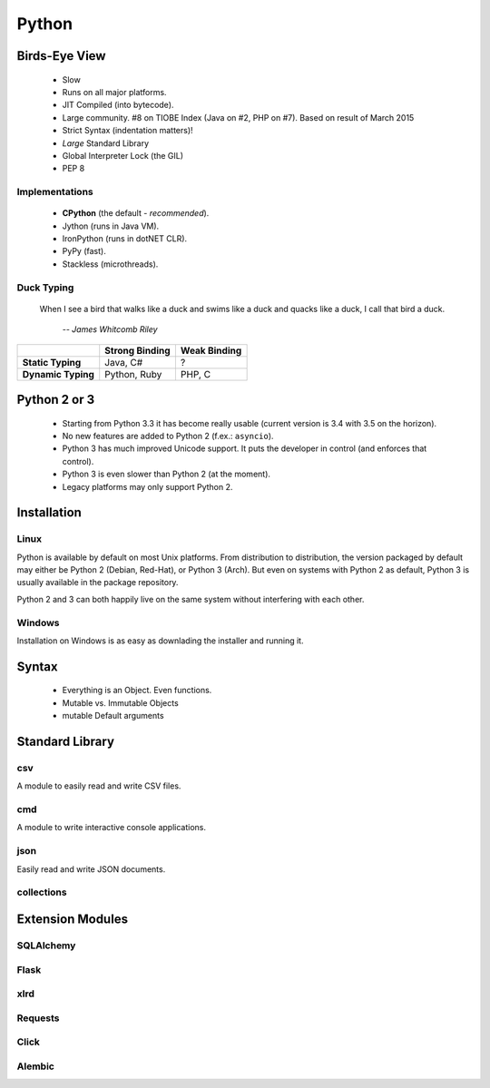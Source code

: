 Python
======

.. TODO MySQL on Python 3

Birds-Eye View
--------------

 * Slow
 * Runs on all major platforms.
 * JIT Compiled (into bytecode).
 * Large community. #8 on TIOBE Index (Java on #2, PHP on #7). Based on result
   of March 2015
 * Strict Syntax (indentation matters)!
 * *Large* Standard Library
 * Global Interpreter Lock (the GIL)
 * PEP 8


Implementations
~~~~~~~~~~~~~~~

 * **CPython** (the default - *recommended*).
 * Jython (runs in Java VM).
 * IronPython (runs in dotNET CLR).
 * PyPy (fast).
 * Stackless (microthreads).


Duck Typing
~~~~~~~~~~~

    When I see a bird that walks like a duck and swims like a duck and quacks
    like a duck, I call that bird a duck.

         *-- James Whitcomb Riley*

+--------------------+--------------------+---------------------+
|                    | **Strong Binding** | **Weak Binding**    |
+--------------------+--------------------+---------------------+
| **Static Typing**  | Java, C#           | ?                   |
+--------------------+--------------------+---------------------+
| **Dynamic Typing** | Python, Ruby       | PHP, C              |
+--------------------+--------------------+---------------------+



Python 2 or 3
-------------

 * Starting from Python 3.3 it has become really usable (current version is 3.4
   with 3.5 on the horizon).
 * No new features are added to Python 2 (f.ex.: ``asyncio``).
 * Python 3 has much improved Unicode support. It puts the developer in control
   (and enforces that control).
 * Python 3 is even slower than Python 2 (at the moment).
 * Legacy platforms may only support Python 2.


Installation
------------

Linux
~~~~~

Python is available by default on most Unix platforms. From distribution to
distribution, the version packaged by default may either be Python 2 (Debian,
Red-Hat), or Python 3 (Arch). But even on systems with Python 2 as default,
Python 3 is usually available in the package repository.

Python 2 and 3 can both happily live on the same system without interfering
with each other.

Windows
~~~~~~~

Installation on Windows is as easy as downlading the installer and running it.


Syntax
------

 * Everything is an Object. Even functions.
 * Mutable vs. Immutable Objects
 * mutable Default arguments


Standard Library
----------------

csv
~~~

A module to easily read and write CSV files.

.. code::
    :language: python

    from csv import Reader
    reader = Reader('filename')
    for row in reader:
        print ' '.join(row)


cmd
~~~

A module to write interactive console applications.

.. code::
    :language: python

    from cmd impot Cmd
    class MyApp(Cmd):

        def do_hello(line):
            '''
            Prints out "Hello World"
            '''
            print('Hello World')

    if __name__ == '__main__':
        app = MyApp()
        MyApp.run()


json
~~~~

Easily read and write JSON documents.

.. code::
    :language: python

    from json import load, dump
    data = load(open('myfile.json'))

    dump('''{
        "key": "value"
    }''', open('filename', 'w'))



collections
~~~~~~~~~~~

Extension Modules
-----------------

SQLAlchemy
~~~~~~~~~~

Flask
~~~~~

xlrd
~~~~

Requests
~~~~~~~~

Click
~~~~~

Alembic
~~~~~~~

